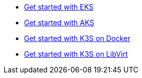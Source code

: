 * xref:ROOT:howtos/quickstart_eks.adoc[Get started with EKS]
* xref:ROOT:howtos/quickstart_aks.adoc[Get started with AKS]
* xref:ROOT:howtos/quickstart_k3s_docker.adoc[Get started with K3S on Docker]
* xref:ROOT:howtos/quickstart_k3s_libvirt.adoc[Get started with K3S on LibVirt]
